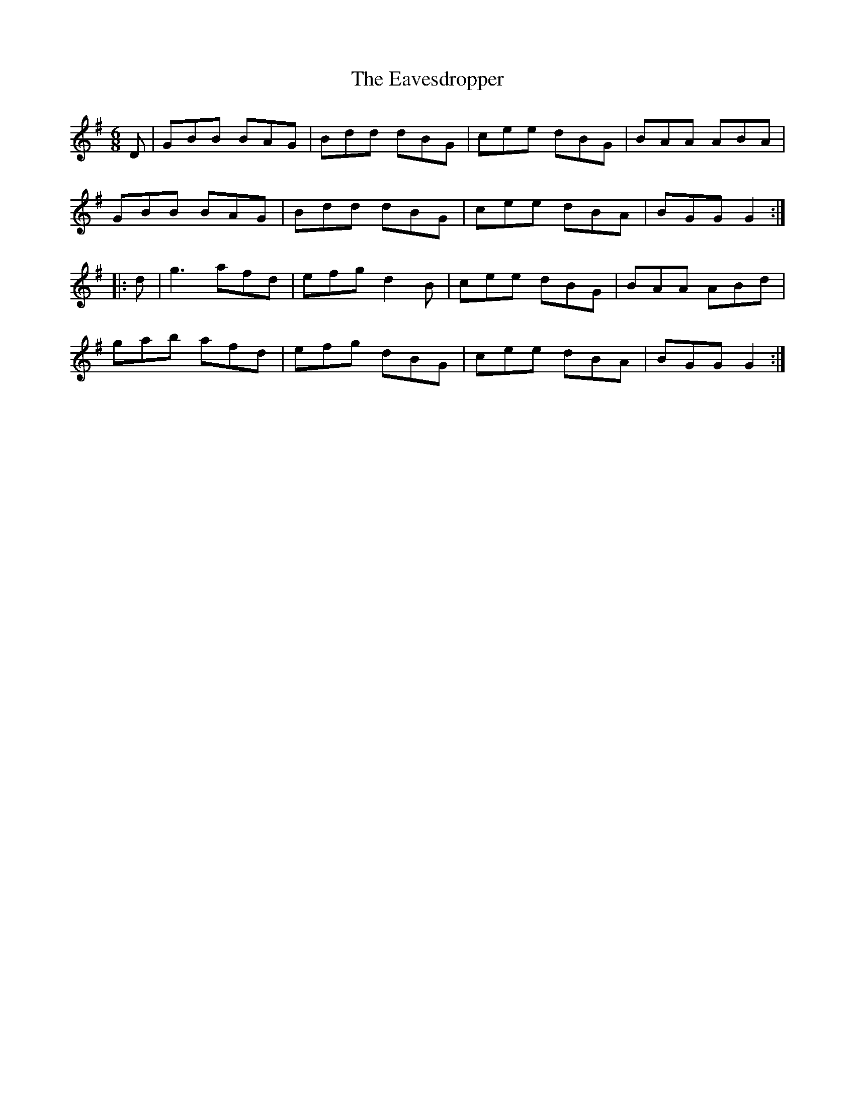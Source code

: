 X:24
T:The Eavesdropper
R:jig
M:6/8
L:1/8
K:G
D | GBB BAG | Bdd dBG | cee dBG | BAA ABA |
GBB BAG | Bdd dBG | cee dBA | BGG G2 ::
d | g3 afd | efg d2B | cee dBG | BAA ABd |
gab afd | efg dBG | cee dBA | BGG G2 :|
